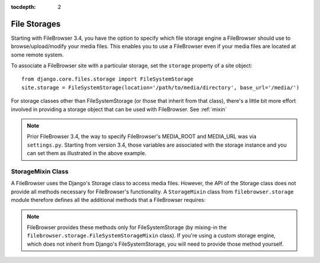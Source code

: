 :tocdepth: 2

.. |site| replace:: FileBrowser site
.. |sites| replace:: FileBrowser sites
.. |fb| replace:: FileBrowser

.. _storages:

File Storages
=============

.. versionadded:: 3.4.0

Starting with |fb| 3.4, you have the option to specify which file storage engine a |fb| should use to browse/upload/modify your media files. This enables you to use a |fb| even if your media files are located at some remote system.

To associate a |site| with a particular storage, set the ``storage`` property of a site object::

	from django.core.files.storage import FileSystemStorage
	site.storage = FileSystemStorage(location='/path/to/media/directory', base_url='/media/')

For storage classes other than FileSystemStorage (or those that inherit from that class), there's a little bit more effort involved in providing a storage object that can be used with |fb|. See :ref:`mixin`

.. note::
	Prior |fb| 3.4, the way to specify |fb|'s  MEDIA_ROOT and MEDIA_URL was via ``settings.py``. Starting from version 3.4, those variables are associated with the storage instance and you can set them as illustrated in the above example.


.. _mixin:

StorageMixin Class
------------------

A |fb| uses the Django's Storage class to access media files. However, the API of the Storage class does not provide all methods necessary for FileBrowser's functionality. A ``StorageMixin`` class from ``filebrowser.storage`` module therefore defines all the additional methods that a |fb| requires:

.. function:: isdir(self, name):

	Returns true if name exists and is a directory.

.. function:: isfile(self, name):
        
	Returns true if name exists and is a regular file.

.. function:: move(self, old_file_name, new_file_name, allow_overwrite=False):
        
    Moves safely a file from one location to another.
	If ``allow_ovewrite==False`` and *new_file_name* exists, raises an exception.
    

.. function:: rename(self, old_file_name, new_file_name):
        
    Rename a file.
        

.. function:: makedirs(self, name):
        
    Creates all missing directories specified by name. Analogue to os.mkdirs().
        

.. function:: rmtree(self, name):
        
    Deletes a directory and everything it contains. Analogue to shutil.rmtree().
            

.. note::
	|fb| provides these methods only for FileSystemStorage (by mixing-in the ``filebrowser.storage.FileSystemStorageMixin`` class). If you're using a custom storage engine, which does not inherit from Django's FileSystemStorage, you will need to provide those method yourself. 
